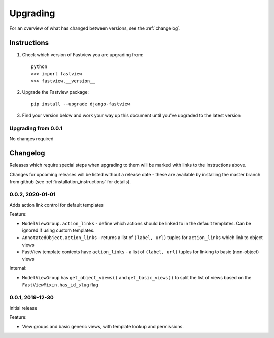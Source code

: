 =========
Upgrading
=========

For an overview of what has changed between versions, see the :ref:`changelog`.


Instructions
============

1. Check which version of Fastview you are upgrading from::

    python
    >>> import fastview
    >>> fastview.__version__

2. Upgrade the Fastview package::

    pip install --upgrade django-fastview

3. Find your version below and work your way up this document until you've upgraded to
   the latest version


.. _upgrade_0-0-1:

Upgrading from 0.0.1
--------------------

No changes required


.. _changelog:

Changelog
=========

Releases which require special steps when upgrading to them will be marked with
links to the instructions above.

Changes for upcoming releases will be listed without a release date - these
are available by installing the master branch from github (see
:ref:`installation_instructions` for details).


0.0.2, 2020-01-01
-----------------

Adds action link control for default templates

Feature:

* ``ModelViewGroup.action_links`` - define which actions should be linked to in the
  default templates. Can be ignored if using custom templates.
* ``AnnotatedObject.action_links`` - returns a list of ``(label, url)`` tuples for
  ``action_links`` which link to object views
* FastView template contexts have ``action_links`` - a list of ``(label, url)`` tuples
  for linking to basic (non-object) views

Internal:

* ``ModelViewGroup`` has ``get_object_views()`` and ``get_basic_views()`` to split the
  list of views based on the ``FastViewMixin.has_id_slug`` flag


0.0.1, 2019-12-30
-----------------

Initial release

Feature:

* View groups and basic generic views, with template lookup and permissions.
